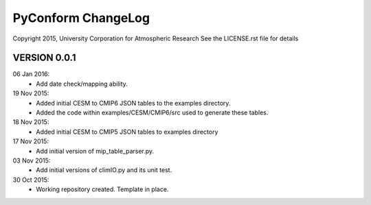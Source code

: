 PyConform ChangeLog
===================

Copyright 2015, University Corporation for Atmospheric Research
See the LICENSE.rst file for details

VERSION 0.0.1
-------------
06 Jan 2016:
 - Add date check/mapping ability.

19 Nov 2015:
 - Added initial CESM to CMIP6 JSON tables to the examples directory.
 - Added the code within examples/CESM/CMIP6/src used to generate these tables.

18 Nov 2015:
 - Added initial CESM to CMIP5 JSON tables to examples directory

17 Nov 2015:
 - Add initial version of mip_table_parser.py.

03 Nov 2015:
 - Add initial versions of climIO.py and its unit test.

30 Oct 2015:
 - Working repository created.  Template in place.

